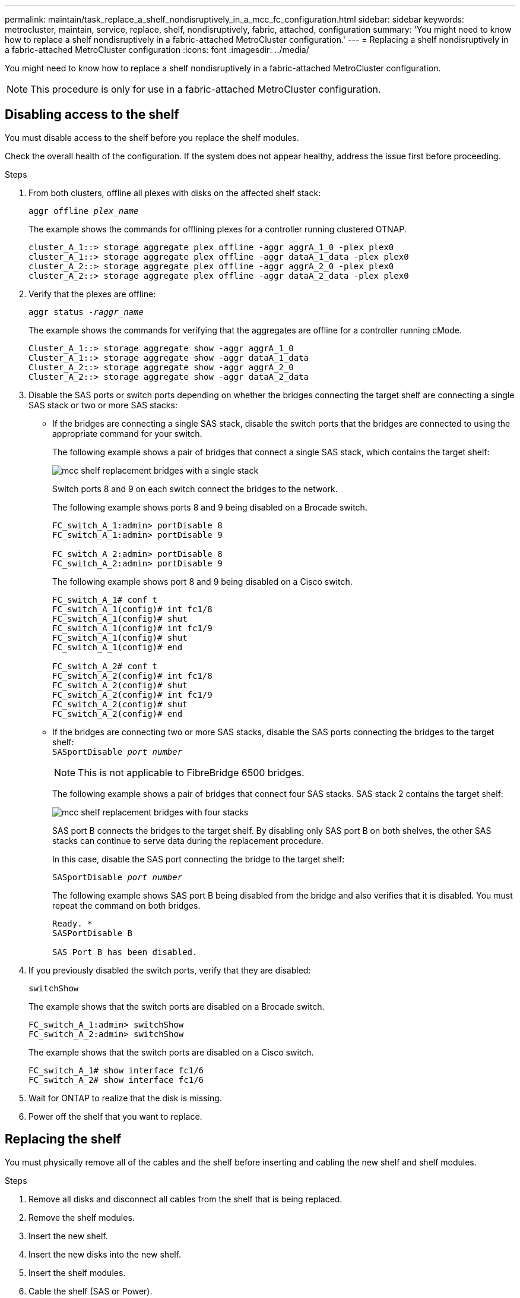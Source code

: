 ---
permalink: maintain/task_replace_a_shelf_nondisruptively_in_a_mcc_fc_configuration.html
sidebar: sidebar
keywords: metrocluster, maintain, service, replace, shelf, nondisruptively, fabric, attached, configuration
summary: 'You might need to know how to replace a shelf nondisruptively in a fabric-attached MetroCluster configuration.'
---
= Replacing a shelf nondisruptively in a fabric-attached MetroCluster configuration
:icons: font
:imagesdir: ../media/

[.lead]
You might need to know how to replace a shelf nondisruptively in a fabric-attached MetroCluster configuration.

NOTE: This procedure is only for use in a fabric-attached MetroCluster configuration.

== Disabling access to the shelf

You must disable access to the shelf before you replace the shelf modules.

Check the overall health of the configuration. If the system does not appear healthy, address the issue first before proceeding.

.Steps
. From both clusters, offline all plexes with disks on the affected shelf stack:
//ontap-metrocluster/issues/65 2021.11.21
+
`aggr offline _plex_name_`
+
The example shows the commands for offlining plexes for a controller running clustered OTNAP.
+
----

cluster_A_1::> storage aggregate plex offline -aggr aggrA_1_0 -plex plex0
cluster_A_1::> storage aggregate plex offline -aggr dataA_1_data -plex plex0
cluster_A_2::> storage aggregate plex offline -aggr aggrA_2_0 -plex plex0
cluster_A_2::> storage aggregate plex offline -aggr dataA_2_data -plex plex0
----

. Verify that the plexes are offline:
+
`aggr status _-raggr_name_`
+
The example shows the commands for verifying that the aggregates are offline for a controller running cMode.
+
----

Cluster_A_1::> storage aggregate show -aggr aggrA_1_0
Cluster_A_1::> storage aggregate show -aggr dataA_1_data
Cluster_A_2::> storage aggregate show -aggr aggrA_2_0
Cluster_A_2::> storage aggregate show -aggr dataA_2_data
----

. Disable the SAS ports or switch ports depending on whether the bridges connecting the target shelf are connecting a single SAS stack or two or more SAS stacks:
 ** If the bridges are connecting a single SAS stack, disable the switch ports that the bridges are connected to using the appropriate command for your switch.
+
The following example shows a pair of bridges that connect a single SAS stack, which contains the target shelf:
+
image::../media/mcc_shelf_replacement_bridges_with_a_single_stack.gif[]
+
Switch ports 8 and 9 on each switch connect the bridges to the network.
+
The following example shows ports 8 and 9 being disabled on a Brocade switch.
+
----
FC_switch_A_1:admin> portDisable 8
FC_switch_A_1:admin> portDisable 9

FC_switch_A_2:admin> portDisable 8
FC_switch_A_2:admin> portDisable 9
----
+
The following example shows port 8 and 9 being disabled on a Cisco switch.
+
----
FC_switch_A_1# conf t
FC_switch_A_1(config)# int fc1/8
FC_switch_A_1(config)# shut
FC_switch_A_1(config)# int fc1/9
FC_switch_A_1(config)# shut
FC_switch_A_1(config)# end

FC_switch_A_2# conf t
FC_switch_A_2(config)# int fc1/8
FC_switch_A_2(config)# shut
FC_switch_A_2(config)# int fc1/9
FC_switch_A_2(config)# shut
FC_switch_A_2(config)# end
----

 ** If the bridges are connecting two or more SAS stacks, disable the SAS ports connecting the bridges to the target shelf:
 +
`SASportDisable _port number_`
+
NOTE: This is not applicable to FibreBridge 6500 bridges.
+

The following example shows a pair of bridges that connect four SAS stacks. SAS stack 2 contains the target shelf:
+
image::../media/mcc_shelf_replacement_bridges_with_four_stacks.gif[]
+
SAS port B connects the bridges to the target shelf. By disabling only SAS port B on both shelves, the other SAS stacks can continue to serve data during the replacement procedure.
+
In this case, disable the SAS port connecting the bridge to the target shelf:
+
`SASportDisable _port number_`
+
The following example shows SAS port B being disabled from the bridge and also verifies that it is disabled. You must repeat the command on both bridges.
+
----
Ready. *
SASPortDisable B

SAS Port B has been disabled.
----
. If you previously disabled the switch ports, verify that they are disabled:
+
`switchShow`
+
The example shows that the switch ports are disabled on a Brocade switch.
+
----

FC_switch_A_1:admin> switchShow
FC_switch_A_2:admin> switchShow
----
+
The example shows that the switch ports are disabled on a Cisco switch.
+
----

FC_switch_A_1# show interface fc1/6
FC_switch_A_2# show interface fc1/6
----

. Wait for ONTAP to realize that the disk is missing.
. Power off the shelf that you want to replace.

== Replacing the shelf


You must physically remove all of the cables and the shelf before inserting and cabling the new shelf and shelf modules.

.Steps

. Remove all disks and disconnect all cables from the shelf that is being replaced.
. Remove the shelf modules.
. Insert the new shelf.
. Insert the new disks into the new shelf.
. Insert the shelf modules.
. Cable the shelf (SAS or Power).
. Power on the shelf.

== Reenabling access and verifying the operation

After the shelf has been replaced, you need to reenable access and verify that the new shelf is operating correctly.

.Steps
. Verify that the shelf powers properly and the links on the IOM modules are present.
. Enable the switch ports or SAS port according to the following scenarios:
+
[cols="1,3"]
|===

h| Option h| Step

a|
*If you previously disabled switch ports*
a|
.. Enable the switch ports:
+
`portEnable _port number_`
+
The example shows the switch port being enabled on a Brocade switch.

+
----

Switch_A_1:admin> portEnable 6
Switch_A_2:admin> portEnable 6
----
+
The example shows the switch port being enabled on a Cisco switch.
+
----

Switch_A_1# conf t
Switch_A_1(config)# int fc1/6
Switch_A_1(config)# no shut
Switch_A_1(config)# end

Switch_A_2# conf t
Switch_A_2(config)# int fc1/6
Switch_A_2(config)# no shut
Switch_A_2(config)# end
----
a|
*If you previously disabled a SAS port*
a|

.. Enable the SAS port connecting the stack to the shelf location:
+
`SASportEnable _port number_`
+
The example shows SAS port A being enabled from the bridge and also verifies that it is enabled.
+
----
Ready. *
SASPortEnable A

SAS Port A has been enabled.
----

NOTE: This is not applicable to ATTO 6500 FibreBridges.

|===

. If you previously disabled the switch ports, verify that they are enabled and online and that and all devices are logged in correctly:
+
`switchShow`
+
The example shows the `switchShow` command for verifying that a Brocade switch is online.
+
----

Switch_A_1:admin> SwitchShow
Switch_A_2:admin> SwitchShow
----
+
The example shows the `switchShow` command for verifying that a Cisco switch is online.
+
----

Switch_A_1# show interface fc1/6
Switch_A_2# show interface fc1/6
----
+
NOTE: After several minutes, ONTAP detects that new disks have been inserted and displays a message for each new disk.

. Verify that the disks have been detected by ONTAP:
+
`sysconfig -a`
. Online the plexes that were offline earlier:
+
`aggr online__plex_name__`
+
The example shows the commands for placing plexes on a controller running cMode back online.
+
----

Cluster_A_1::> storage aggregate plex online -aggr aggr1 -plex plex2
Cluster_A_1::> storage aggregate plex online -aggr aggr2 -plex plex6
Cluster_A_1::> storage aggregate plex online -aggr aggr3 -plex plex1
----
+
The plexes begin to resynchronize.
+
NOTE: You can monitor the progress of resynchronization using the `aggr status _-raggr_name_` command.
